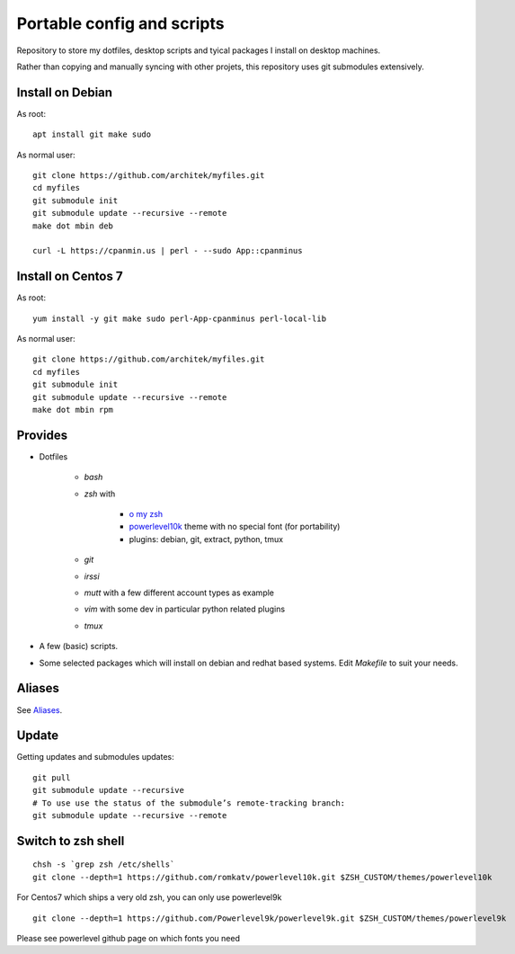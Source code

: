 Portable config and scripts
===========================

Repository to store my dotfiles, desktop scripts and tyical packages I install on desktop machines.

Rather than copying and manually syncing with other projets, this repository uses git submodules extensively.

Install on Debian
-----------------
As root:
::

   apt install git make sudo

As normal user:
::
   git clone https://github.com/architek/myfiles.git
   cd myfiles
   git submodule init
   git submodule update --recursive --remote
   make dot mbin deb

   curl -L https://cpanmin.us | perl - --sudo App::cpanminus

   
Install on Centos 7
-------------------
As root:
::

   yum install -y git make sudo perl-App-cpanminus perl-local-lib

As normal user:
::
   git clone https://github.com/architek/myfiles.git
   cd myfiles
   git submodule init
   git submodule update --recursive --remote
   make dot mbin rpm

Provides
--------

* Dotfiles

   * *bash*
   * *zsh* with 

      * `o my zsh`_
      * powerlevel10k_ theme with no special font (for portability)
      * plugins: debian, git, extract, python, tmux

   * *git*
   * *irssi*
   * *mutt* with a few different account types as example
   * *vim* with some dev in particular python related plugins
   * *tmux*
   .. _o my zsh: https://github.com/robbyrussell/oh-my-zsh
   .. _powerlevel10k: https://github.com/romkatv/powerlevel10k

* A few (basic) scripts.

* Some selected packages which will install on debian and redhat based systems. Edit *Makefile* to suit your needs.

Aliases
-------

See Aliases_.

.. _Aliases: Aliases.rst

Update
------

Getting updates and submodules updates:
::

   git pull
   git submodule update --recursive
   # To use use the status of the submodule’s remote-tracking branch:
   git submodule update --recursive --remote


Switch to zsh shell
-------------------
::

   chsh -s `grep zsh /etc/shells`
   git clone --depth=1 https://github.com/romkatv/powerlevel10k.git $ZSH_CUSTOM/themes/powerlevel10k


For Centos7 which ships a very old zsh, you can only use powerlevel9k
::

   git clone --depth=1 https://github.com/Powerlevel9k/powerlevel9k.git $ZSH_CUSTOM/themes/powerlevel9k

Please see powerlevel github page on which fonts you need